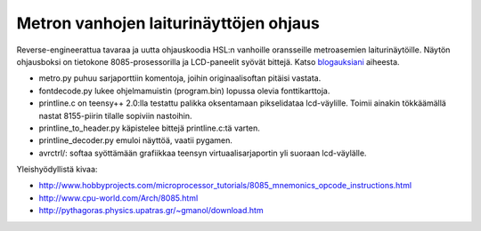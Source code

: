 Metron vanhojen laiturinäyttöjen ohjaus
=======================================

Reverse-engineerattua tavaraa ja uutta ohjauskoodia HSL:n vanhoille oransseille metroasemien laiturinäytöille. Näytön ohjausboksi on tietokone 8085-prosessorilla ja LCD-paneelit syövät bittejä. Katso blogauksiani_ aiheesta.

.. _blogauksiani: http://sooda.dy.fi/tag/metrolaiturinäytöt/

* metro.py puhuu sarjaporttiin komentoja, joihin originaalisoftan pitäisi vastata.
* fontdecode.py lukee ohjelmamuistin (program.bin) lopussa olevia fonttikarttoja.
* printline.c on teensy++ 2.0:lla testattu palikka oksentamaan pikselidataa lcd-väylille. Toimii ainakin tökkäämällä nastat 8155-piirin tilalle sopiviin nastoihin.
* printline_to_header.py käpistelee bittejä printline.c:tä varten.
* printline_decoder.py emuloi näyttöä, vaatii pygamen.
* avrctrl/: softaa syöttämään grafiikkaa teensyn virtuaalisarjaportin yli suoraan lcd-väylälle.

Yleishyödyllistä kivaa:

* http://www.hobbyprojects.com/microprocessor_tutorials/8085_mnemonics_opcode_instructions.html
* http://www.cpu-world.com/Arch/8085.html
* http://pythagoras.physics.upatras.gr/~gmanol/download.htm
